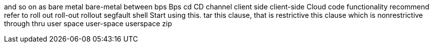 and so on
as
bare metal
bare-metal
between
bps
Bps
cd
CD
channel
client side
client-side
Cloud
code
functionality
recommend
refer to
roll out
roll-out
rollout
segfault
shell
Start using this.
tar
this clause, that is restrictive
this clause which is nonrestrictive
through
thru
user space
user-space
userspace
zip